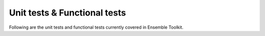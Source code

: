 .. _tests:


*****************************
Unit tests & Functional tests
*****************************

Following are the unit tests and functional tests currently covered in 
Ensemble Toolkit.

